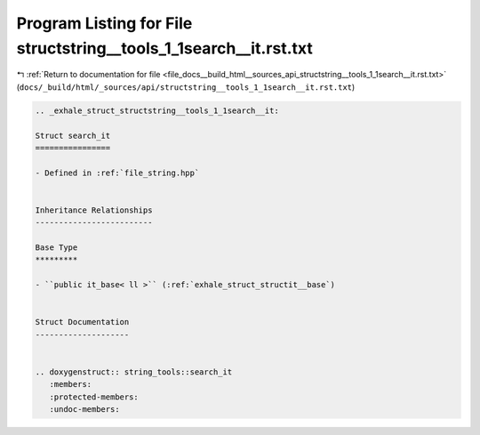 
.. _program_listing_file_docs__build_html__sources_api_structstring__tools_1_1search__it.rst.txt:

Program Listing for File structstring__tools_1_1search__it.rst.txt
==================================================================

|exhale_lsh| :ref:`Return to documentation for file <file_docs__build_html__sources_api_structstring__tools_1_1search__it.rst.txt>` (``docs/_build/html/_sources/api/structstring__tools_1_1search__it.rst.txt``)

.. |exhale_lsh| unicode:: U+021B0 .. UPWARDS ARROW WITH TIP LEFTWARDS

.. code-block:: cpp

   .. _exhale_struct_structstring__tools_1_1search__it:
   
   Struct search_it
   ================
   
   - Defined in :ref:`file_string.hpp`
   
   
   Inheritance Relationships
   -------------------------
   
   Base Type
   *********
   
   - ``public it_base< ll >`` (:ref:`exhale_struct_structit__base`)
   
   
   Struct Documentation
   --------------------
   
   
   .. doxygenstruct:: string_tools::search_it
      :members:
      :protected-members:
      :undoc-members:
